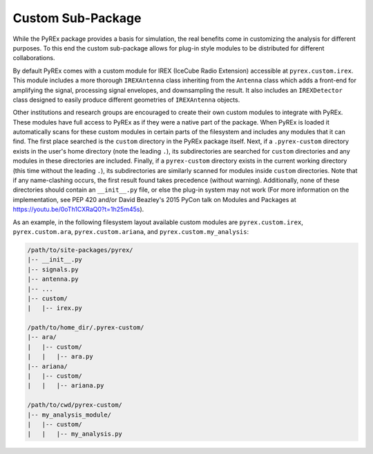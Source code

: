 .. _custom-package:

Custom Sub-Package
==================

While the PyREx package provides a basis for simulation, the real benefits come in customizing the analysis for different purposes. To this end the custom sub-package allows for plug-in style modules to be distributed for different collaborations.

By default PyREx comes with a custom module for IREX (IceCube Radio Extension) accessible at ``pyrex.custom.irex``. This module includes a more thorough ``IREXAntenna`` class inheriting from the ``Antenna`` class which adds a front-end for amplifying the signal, processing signal envelopes, and downsampling the result. It also includes an ``IREXDetector`` class designed to easily produce different geometries of ``IREXAntenna`` objects.

Other institutions and research groups are encouraged to create their own custom modules to integrate with PyREx. These modules have full access to PyREx as if they were a native part of the package. When PyREx is loaded it automatically scans for these custom modules in certain parts of the filesystem and includes any modules that it can find.
The first place searched is the ``custom`` directory in the PyREx package itself. Next, if a ``.pyrex-custom`` directory exists in the user's home directory (note the leading ``.``), its subdirectories are searched for ``custom`` directories and any modules in these directories are included. Finally, if a ``pyrex-custom`` directory exists in the current working directory (this time without the leading ``.``), its subdirectories are similarly scanned for modules inside ``custom`` directories. Note that if any name-clashing occurs, the first result found takes precedence (without warning). Additionally, none of these directories should contain an ``__init__.py`` file, or else the plug-in system may not work (For more information on the implementation, see PEP 420 and/or David Beazley's 2015 PyCon talk on Modules and Packages at https://youtu.be/0oTh1CXRaQ0?t=1h25m45s).

As an example, in the following filesystem layout available custom modules are ``pyrex.custom.irex``, ``pyrex.custom.ara``, ``pyrex.custom.ariana``, and ``pyrex.custom.my_analysis``:

.. code-block:: none

    /path/to/site-packages/pyrex/
    |-- __init__.py
    |-- signals.py
    |-- antenna.py
    |-- ...
    |-- custom/
    |   |-- irex.py

    /path/to/home_dir/.pyrex-custom/
    |-- ara/
    |   |-- custom/
    |   |   |-- ara.py
    |-- ariana/
    |   |-- custom/
    |   |   |-- ariana.py

    /path/to/cwd/pyrex-custom/
    |-- my_analysis_module/
    |   |-- custom/
    |   |   |-- my_analysis.py
